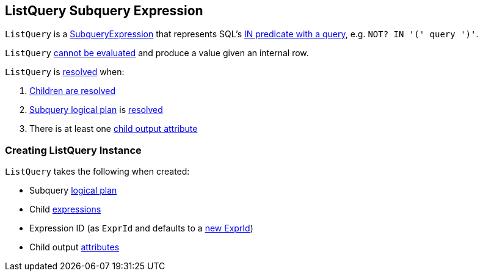 == [[ListQuery]] ListQuery Subquery Expression

`ListQuery` is a link:spark-sql-Expression-SubqueryExpression.adoc[SubqueryExpression] that represents SQL's link:spark-sql-AstBuilder.adoc#withPredicate[IN predicate with a query], e.g. `NOT? IN '(' query ')'`.

[[Unevaluable]]
`ListQuery` link:spark-sql-Expression.adoc#Unevaluable[cannot be evaluated] and produce a value given an internal row.

[[resolved]]
`ListQuery` is link:spark-sql-Expression-SubqueryExpression.adoc#resolved[resolved] when:

. link:spark-sql-Expression.adoc#childrenResolved[Children are resolved]

. <<plan, Subquery logical plan>> is link:spark-sql-LogicalPlan.adoc#resolved[resolved]

. There is at least one <<childOutputs, child output attribute>>

=== [[creating-instance]] Creating ListQuery Instance

`ListQuery` takes the following when created:

* [[plan]] Subquery link:spark-sql-LogicalPlan.adoc[logical plan]
* [[children]] Child link:spark-sql-Expression.adoc[expressions]
* [[exprId]] Expression ID (as `ExprId` and defaults to a link:spark-sql-Expression-NamedExpression.adoc#newExprId[new ExprId])
* [[childOutputs]] Child output link:spark-sql-Expression-Attribute.adoc[attributes]
